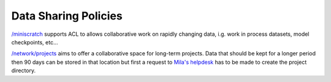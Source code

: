 Data Sharing Policies
=====================


`/miniscratch <Information.html#storage>`_ supports ACL to allows collaborative
work on rapidly changing data, i.g. work in process datasets, model
checkpoints, etc...

`/network/projects <Information.html#storage>`_ aims to offer a collaborative
space for long-term projects. Data that should be kept for a longer period then
90 days can be stored in that location but first a request to `Mila's helpdesk
<https://it-support.mila.quebec>`_ has to be made to create the project
directory.
